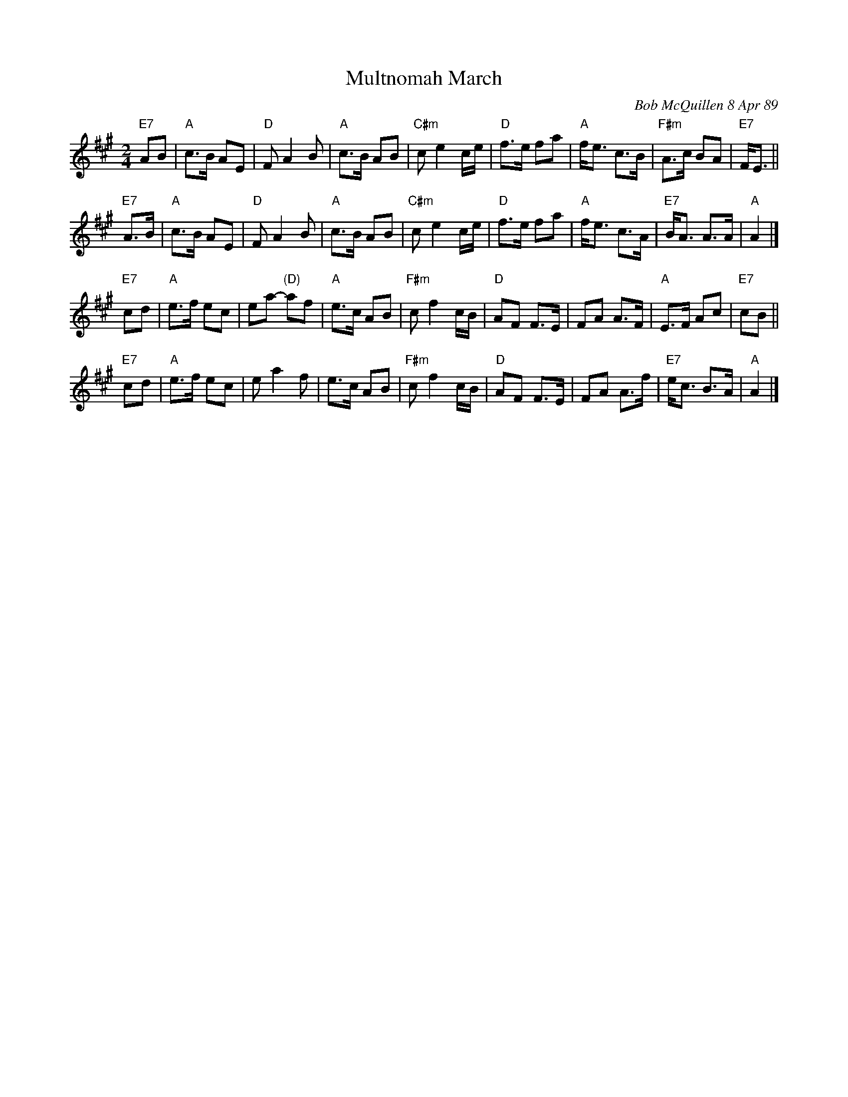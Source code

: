 X: 1
T: Multnomah March
C: Bob McQuillen 8 Apr 89
B: Bob's Note Book 9 p. 82
B: Portland Collection v.2 p.141
N: "What a wonderful weekend we all had at Jim Howe's very first
N: Spring Festival, held at the Multnomah Art Center in Portland,
N: OR. It was a great success, Jim - Contratulations!"
R: march
Z: 2016 John Chambers <jc:trillian.mit.edu>
S: Bob McQuillen's Book 9 #82, and handout at Roaring Jelly practice with a trivially different version.
M: 2/4
L: 1/8
K: A
"E7"AB |\
"A"c>B AE | "D"F A2 B | "A"c>B AB | "C#m"c e2 c/e/ |\
"D"f>e fa |"A"f<e c>B | "F#m"A>c BA | "E7"F<E ||
"E7"A>B |\
"A"c>B AE | "D"F A2 B | "A"c>B AB | "C#m"c e2 c/e/ |\
"D"f>e fa |"A"f<e c>A | "E7"B<A A>A | "A"A2 |]
"E7"cd |\
"A"e>f ec | ea- "(D)"af | "A"e>c AB | "F#m"c f2 c/B/ |\
"D"AF F>E |FA  A>F | "A"E>F Ac | "E7"cB ||
"E7"cd |\
"A"e>f ec | e a2 f | e>c AB | "F#m"c f2 c/B/ |\
"D"AF F>E |FA A>f | "E7"e<c B>A | "A"A2 |]
